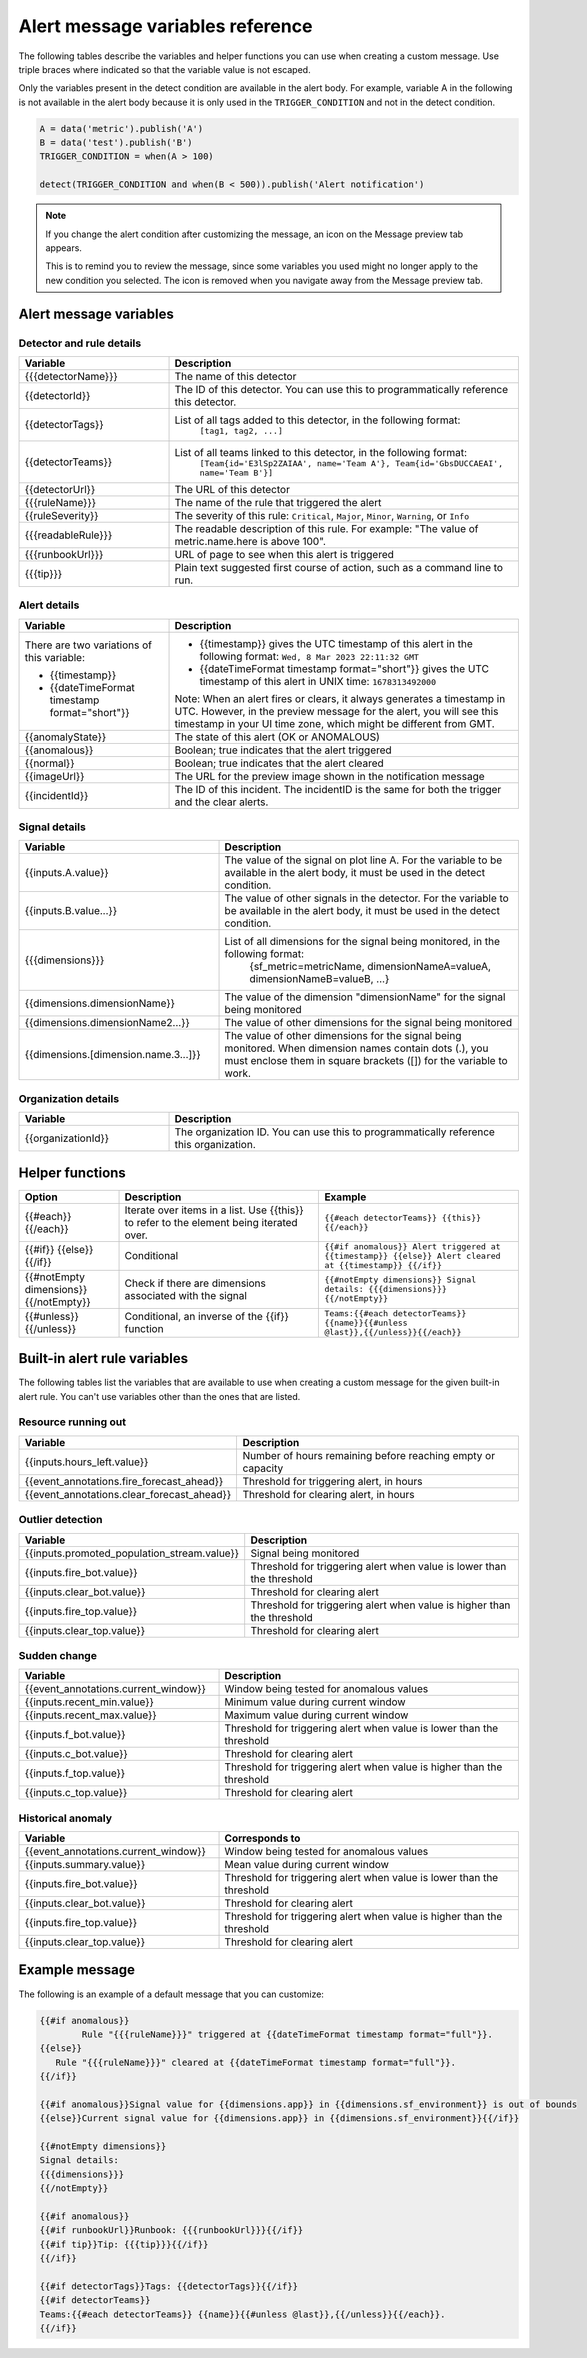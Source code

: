 .. _alert-message-variables-ref:

*********************************
Alert message variables reference
*********************************

The following tables describe the variables and helper functions you can use when creating a custom message. Use triple braces where indicated so that the variable value is not escaped.

Only the variables present in the detect condition are available in the alert body. For example, variable A in the following is not available in the alert body because it is only used in the ``TRIGGER_CONDITION`` and not in the detect condition.

.. code-block::

   A = data('metric').publish('A')
   B = data('test').publish('B')
   TRIGGER_CONDITION = when(A > 100)

   detect(TRIGGER_CONDITION and when(B < 500)).publish('Alert notification')

.. note:: 

   If you change the alert condition after customizing the message, an icon on the Message preview tab appears.

   .. image:: /_images/images-detectors-alerts/message-tab-icon.png
      :width: 20%
      :alt: This image shows the message tab icon.

   This is to remind you to review the message, since some variables you used might no longer apply to the new condition you selected. The icon is removed when you navigate away from the Message preview tab.

Alert message variables
=======================

Detector and rule details
-------------------------

.. list-table::
   :header-rows: 1
   :widths: 30 70

   * - :strong:`Variable`
     - :strong:`Description`

   * - {{{detectorName}}}
     - The name of this detector

   * - {{detectorId}}
     - The ID of this detector. You can use this to programmatically reference this detector.
   
   * - {{detectorTags}}
     - List of all tags added to this detector, in the following format:
         ``[tag1, tag2, ...]``
   
   * - {{detectorTeams}}
     - List of all teams linked to this detector, in the following format:
         ``[Team{id='E3lSp2ZAIAA', name='Team A'}, Team{id='GbsDUCCAEAI', name='Team B'}]``   

   * - {{detectorUrl}}
     - The URL of this detector

   * - {{{ruleName}}}
     - The name of the rule that triggered the alert

   * - {{ruleSeverity}}
     - The severity of this rule: ``Critical``, ``Major``, ``Minor``, ``Warning``, or ``Info``

   * - {{{readableRule}}}
     - The readable description of this rule. For example: "The value of metric.name.here is above 100".

   * - {{{runbookUrl}}}
     - URL of page to see when this alert is triggered

   * - {{{tip}}}
     - Plain text suggested first course of action, such as a command line to run.



Alert details
-------------

.. list-table::
   :header-rows: 1
   :widths: 30 70

   * - :strong:`Variable`
     - :strong:`Description`

   * - | There are two variations of this variable:
        
       * {{timestamp}}
       * {{dateTimeFormat timestamp format="short"}}
     - * {{timestamp}} gives the UTC timestamp of this alert in the following format:
         ``Wed, 8 Mar 2023 22:11:32 GMT``
       * {{dateTimeFormat timestamp format="short"}} gives the UTC timestamp of this alert in UNIX time:
         ``1678313492000``
       
       | Note: When an alert fires or clears, it always generates a timestamp in UTC. However, in the preview message for the alert, you will see this timestamp in your UI time zone, which might be different from GMT.
         
   * - {{anomalyState}}
     - The state of this alert (OK or ANOMALOUS)

   * - {{anomalous}}
     - Boolean; true indicates that the alert triggered

   * - {{normal}}
     - Boolean; true indicates that the alert cleared

   * - {{imageUrl}}
     - The URL for the preview image shown in the notification message

   * - {{incidentId}}
     - The ID of this incident. The incidentID is the same for both the trigger and the clear alerts.

Signal details
--------------

.. list-table::
   :header-rows: 1
   :widths: 40 60

   * - :strong:`Variable`
     - :strong:`Description`

   * - {{inputs.A.value}}
     - The value of the signal on plot line A. For the variable to be available
       in the alert body, it must be used in the detect condition.

   * - {{inputs.B.value...}}
     - The value of other signals in the detector. For the variable to be
       available in the alert body, it must be used in the detect condition.

   * - {{{dimensions}}}
     - List of all dimensions for the signal being monitored, in the following format:
         {sf_metric=metricName, dimensionNameA=valueA, dimensionNameB=valueB, ...}

   * - {{dimensions.dimensionName}}
     - The value of the dimension "dimensionName" for the signal being monitored

   * - {{dimensions.dimensionName2...}}
     - The value of other dimensions for the signal being monitored

   * - {{dimensions.[dimension.name.3...]}}
     - The value of other dimensions for the signal being monitored. When dimension names contain dots (.), you must enclose them in square brackets ([]) for the variable to work.

Organization details
--------------------

.. list-table::
   :header-rows: 1
   :widths: 30 70

   * - :strong:`Variable`
     - :strong:`Description`

   * - {{organizationId}}
     - The organization ID. You can use this to programmatically reference this organization.

Helper functions
================

.. list-table::
   :header-rows: 1
   :widths: 20 40 40

   * - :strong:`Option`
     - :strong:`Description`
     - :strong:`Example`

   * - {{#each}} {{/each}}
     - Iterate over items in a list. Use {{this}} to refer to the element being iterated over.
     - ``{{#each detectorTeams}} {{this}} {{/each}}``
   
   * - {{#if}}  {{else}}  {{/if}}
     - Conditional
     - ``{{#if anomalous}} Alert triggered at {{timestamp}} {{else}} Alert cleared at {{timestamp}} {{/if}}``

   * - {{#notEmpty dimensions}} {{/notEmpty}}
     - Check if there are dimensions associated with the signal
     - ``{{#notEmpty dimensions}} Signal details: {{{dimensions}}} {{/notEmpty}}``
   
   * - {{#unless}} {{/unless}}
     - Conditional, an inverse of the {{if}} function
     - ``Teams:{{#each detectorTeams}} {{name}}{{#unless @last}},{{/unless}}{{/each}}``
   

.. _condition-variables:

Built-in alert rule variables
=============================

The following tables list the variables that are available to use when creating a custom message for the given built-in alert rule. You can't use variables other than the ones that are listed.

Resource running out
---------------------

.. list-table::
   :header-rows: 1
   :widths: 40 60

   *  - :strong:`Variable`
      - :strong:`Description`


   *  - {{inputs.hours_left.value}}
      - Number of hours remaining before reaching empty or capacity

   *  - {{event_annotations.fire_forecast_ahead}}
      - Threshold for triggering alert, in hours

   *  - {{event_annotations.clear_forecast_ahead}}
      - Threshold for clearing alert, in hours

Outlier detection
-----------------

.. list-table::
   :header-rows: 1
   :widths: 40 60

   *  - :strong:`Variable`
      - :strong:`Description`

   *  - {{inputs.promoted_population_stream.value}}
      - Signal being monitored

   *  - {{inputs.fire_bot.value}}
      - Threshold for triggering alert when value is lower than the threshold

   *  - {{inputs.clear_bot.value}}
      - Threshold for clearing alert

   *  - {{inputs.fire_top.value}}
      - Threshold for triggering alert when value is higher than the threshold

   *  - {{inputs.clear_top.value}}
      - Threshold for clearing alert

Sudden change
-------------

.. list-table::
   :header-rows: 1
   :widths: 40 60

   *  - :strong:`Variable`
      - :strong:`Description`

   *  - {{event_annotations.current_window}}
      - Window being tested for anomalous values

   *  - {{inputs.recent_min.value}}
      - Minimum value during current window

   *  - {{inputs.recent_max.value}}
      - Maximum value during current window

   *  - {{inputs.f_bot.value}}
      - Threshold for triggering alert when value is lower than the threshold

   *  - {{inputs.c_bot.value}}
      - Threshold for clearing alert

   *  - {{inputs.f_top.value}}
      - Threshold for triggering alert when value is higher than the threshold

   *  - {{inputs.c_top.value}}
      - Threshold for clearing alert

Historical anomaly
------------------

.. list-table::
   :header-rows: 1
   :widths: 40 60

   *  - :strong:`Variable`
      - :strong:`Corresponds to`

   *  - {{event_annotations.current_window}}
      - Window being tested for anomalous values

   *  - {{inputs.summary.value}}
      - Mean value during current window

   *  - {{inputs.fire_bot.value}}
      - Threshold for triggering alert when value is lower than the threshold

   *  - {{inputs.clear_bot.value}}
      - Threshold for clearing alert

   *  - {{inputs.fire_top.value}}
      - Threshold for triggering alert when value is higher than the threshold

   *  - {{inputs.clear_top.value}}
      - Threshold for clearing alert

Example message
===============

The following is an example of a default message that you can customize:

.. code-block:: none

   {{#if anomalous}}
	   Rule "{{{ruleName}}}" triggered at {{dateTimeFormat timestamp format="full"}}.
   {{else}}
      Rule "{{{ruleName}}}" cleared at {{dateTimeFormat timestamp format="full"}}.
   {{/if}}

   {{#if anomalous}}Signal value for {{dimensions.app}} in {{dimensions.sf_environment}} is out of bounds
   {{else}}Current signal value for {{dimensions.app}} in {{dimensions.sf_environment}}{{/if}}
   
   {{#notEmpty dimensions}}
   Signal details:
   {{{dimensions}}}
   {{/notEmpty}}

   {{#if anomalous}}
   {{#if runbookUrl}}Runbook: {{{runbookUrl}}}{{/if}}
   {{#if tip}}Tip: {{{tip}}}{{/if}}
   {{/if}}

   {{#if detectorTags}}Tags: {{detectorTags}}{{/if}}
   {{#if detectorTeams}}
   Teams:{{#each detectorTeams}} {{name}}{{#unless @last}},{{/unless}}{{/each}}.
   {{/if}}
